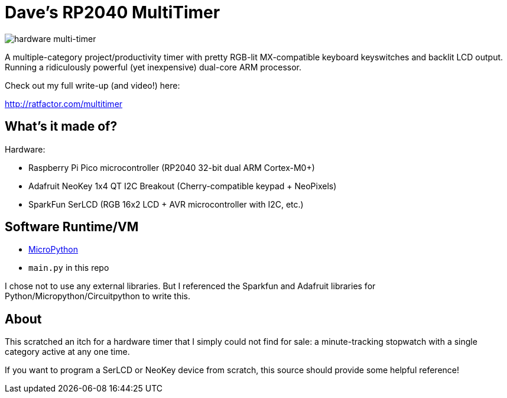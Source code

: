 = Dave's RP2040 MultiTimer

image::multitimer.jpg[hardware multi-timer]

A multiple-category project/productivity timer with pretty RGB-lit
MX-compatible keyboard keyswitches and backlit LCD output. Running a
ridiculously powerful (yet inexpensive) dual-core ARM processor.

Check out my full write-up (and video!) here:

http://ratfactor.com/multitimer

== What's it made of?

Hardware:

* Raspberry Pi Pico microcontroller (RP2040 32-bit dual ARM Cortex-M0+)
* Adafruit NeoKey 1x4 QT I2C Breakout (Cherry-compatible keypad + NeoPixels)
* SparkFun SerLCD (RGB 16x2 LCD + AVR microcontroller with I2C, etc.)

== Software Runtime/VM

* link:http://docs.micropython.org/en/latest/rp2/quickref.html[MicroPython]
* `main.py` in this repo

I chose not to use any external libraries. But I referenced the Sparkfun
and Adafruit libraries for Python/Micropython/Circuitpython to write this.

== About

This scratched an itch for a hardware timer that I simply could not find
for sale: a minute-tracking stopwatch with a single category active at
any one time.

If you want to program a SerLCD or NeoKey device from scratch, this source
should provide some helpful reference!
